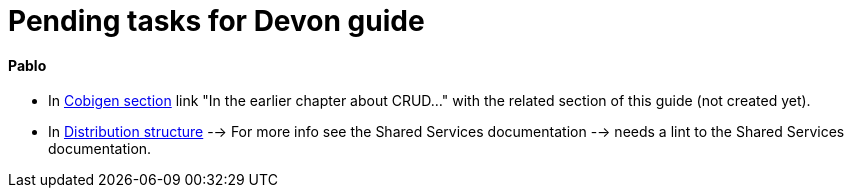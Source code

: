 # Pending tasks for Devon guide

==== Pablo

- In https://github.com/devonfw/devon-guide/wiki/getting-started-Cobigen[Cobigen section] link "In the earlier chapter about CRUD..." with the related section of this guide (not created yet).

- In  https://github.com/devonfw/devon-guide/wiki/getting-started-distribution-structure[Distribution structure] --> For more info see the Shared Services documentation --> needs a lint to the Shared Services documentation.